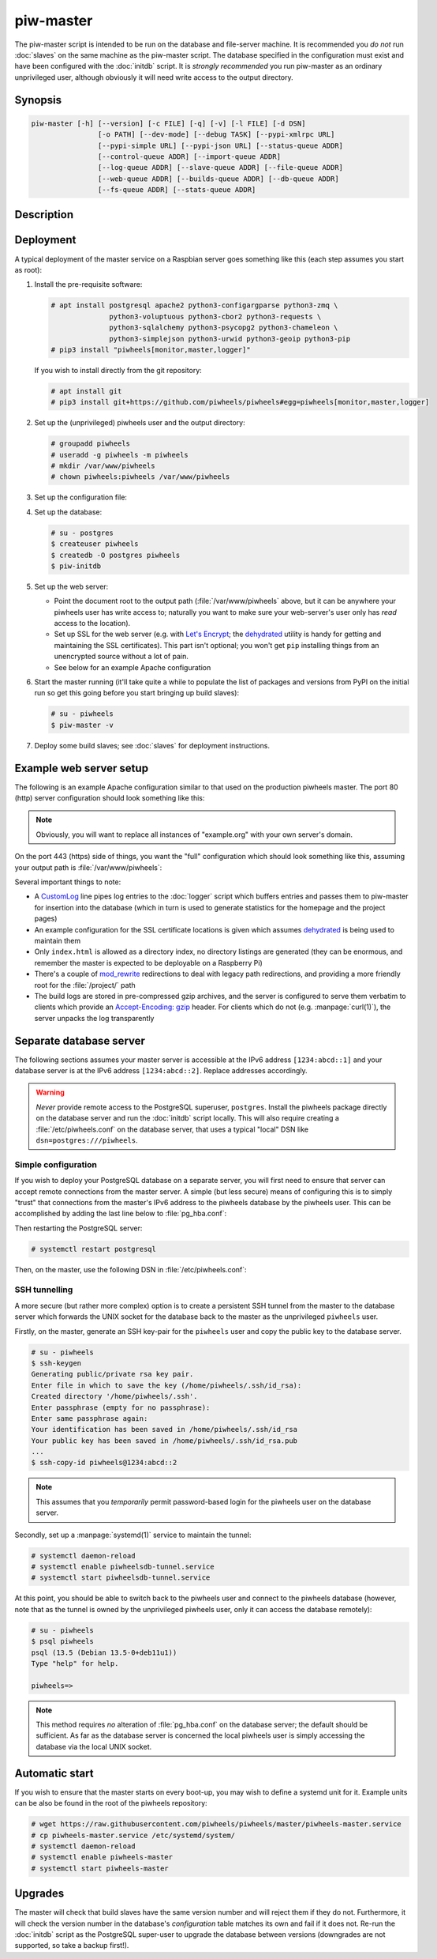 ==========
piw-master
==========

The piw-master script is intended to be run on the database and file-server
machine. It is recommended you *do not* run :doc:`slaves` on the same machine
as the piw-master script. The database specified in the configuration must
exist and have been configured with the :doc:`initdb` script. It is *strongly
recommended* you run piw-master as an ordinary unprivileged user, although
obviously it will need write access to the output directory.


Synopsis
========

.. code-block:: text

    piw-master [-h] [--version] [-c FILE] [-q] [-v] [-l FILE] [-d DSN]
                    [-o PATH] [--dev-mode] [--debug TASK] [--pypi-xmlrpc URL]
                    [--pypi-simple URL] [--pypi-json URL] [--status-queue ADDR]
                    [--control-queue ADDR] [--import-queue ADDR]
                    [--log-queue ADDR] [--slave-queue ADDR] [--file-queue ADDR]
                    [--web-queue ADDR] [--builds-queue ADDR] [--db-queue ADDR]
                    [--fs-queue ADDR] [--stats-queue ADDR]


Description
===========

.. program:: piw-master

.. option:: -h, --help

    Show this help message and exit

.. option:: --version

    Show program's version number and exit

.. option:: -c FILE, --configuration FILE

    Specify a configuration file to load instead of the defaults at:

    * :file:`/etc/piwheels.conf`
    * :file:`/usr/local/etc/piwheels.conf`
    * :file:`~/.config/piwheels/piwheels.conf`

.. option:: -q, --quiet

    Produce less console output

.. option:: -v, --verbose

    Produce more console output

.. option:: -l FILE, --log-file FILE

    Log messages to the specified file

.. option:: -d DSN, --dsn DSN

    The connection string for the database to use; this database must be
    initialized with :doc:`initdb` and the user must *not* be a `PostgreSQL`_
    superuser (default: ``postgres:///piwheels``)

.. option:: -o PATH, --output-path PATH

    The path under which the website should be written; must be writable by the
    current user

.. option:: --dev-mode

    Run the master in development mode; this reduces some timeouts and tweaks
    some defaults

.. option:: --debug TASK

    Set logging to debug level for the named task; can be specified multiple
    times to debug many tasks

.. option:: --pypi-xmlrpc URL

    The URL of the PyPI XML-RPC service (default: ``https://pypi.org/pypi``)

.. option:: --pypi-simple URL

    The URL of the PyPI simple API (default: ``https://pypi.org/simple``)

.. option:: --pypi-json URL

    The URL of the PyPI JSON API (default: ``https://pypi.org/pypi``)

.. option:: --status-queue ADDR

    The address of the queue used to report status to monitors (default:
    ``ipc:///tmp/piw-status``); this is usually an ipc address

.. option:: --control-queue ADDR

    The address of the queue a monitor can use to control the master (default:
    ``ipc:///tmp/piw-control``); this is usually an ipc address

.. option:: --import-queue ADDR

    The address of the queue used by :doc:`importer`, :doc:`add`,
    :doc:`remove`, and :doc:`rebuild` (default: ``ipc:///tmp/piw-import``);
    this should always be an ipc address

.. option:: --log-queue ADDR

    The address of the queue used by :doc:`logger` (default:
    ``ipc:///tmp/piw-logger``); this should always be an ipc address

.. option:: --slave-queue ADDR

    The address of the queue used to talk to :doc:`slaves` (default:
    ``tcp://*:5555``); this is usually a tcp address

.. option:: --file-queue ADDR

    The address of the queue used to transfer files to :doc:`slaves` (default:
    ``tcp://*:5556``); this is usually a tcp address

.. option:: --web-queue ADDR

    The address of the queue used to request web page updates (default:
    ``inproc://web``)

.. option:: --builds-queue ADDR

    The address of the queue used to store pending builds (default:
    ``inproc://builds``)

.. option:: --db-queue ADDR

    The address of the queue used to talk to the database server (default:
    ``inproc://db``)

.. option:: --fs-queue ADDR

    The address of the queue used to talk to the file-system server (default:
    ``inproc://fs``)

.. option:: --stats-queue ADDR

    The address of the queue used to send statistics to the collator task
    (default: ``inproc://stats``)


Deployment
==========

A typical deployment of the master service on a Raspbian server goes something
like this (each step assumes you start as root):

#. Install the pre-requisite software:

   .. code-block:: console

       # apt install postgresql apache2 python3-configargparse python3-zmq \
                     python3-voluptuous python3-cbor2 python3-requests \
                     python3-sqlalchemy python3-psycopg2 python3-chameleon \
                     python3-simplejson python3-urwid python3-geoip python3-pip
       # pip3 install "piwheels[monitor,master,logger]"

   If you wish to install directly from the git repository:

   .. code-block:: console

       # apt install git
       # pip3 install git+https://github.com/piwheels/piwheels#egg=piwheels[monitor,master,logger]

#. Set up the (unprivileged) piwheels user and the output directory:

   .. code-block:: console

       # groupadd piwheels
       # useradd -g piwheels -m piwheels
       # mkdir /var/www/piwheels
       # chown piwheels:piwheels /var/www/piwheels

#. Set up the configuration file:

   .. code-block:: ini
       :caption: /etc/piwheels.conf

       [master]
       dsn=postgresql:///piwheels
       output-path=/var/www/piwheels

#. Set up the database:

   .. code-block:: console

       # su - postgres
       $ createuser piwheels
       $ createdb -O postgres piwheels
       $ piw-initdb

#. Set up the web server:

   * Point the document root to the output path (:file:`/var/www/piwheels`
     above, but it can be anywhere your piwheels user has write access to;
     naturally you want to make sure your web-server's user only has *read*
     access to the location).

   * Set up SSL for the web server (e.g. with `Let's Encrypt`_; the
     `dehydrated`_ utility is handy for getting and maintaining the SSL
     certificates). This part isn't optional; you won't get ``pip`` installing
     things from an unencrypted source without a lot of pain.

   * See below for an example Apache configuration

#. Start the master running (it'll take quite a while to populate the list of
   packages and versions from PyPI on the initial run so get this going before
   you start bringing up build slaves):

   .. code-block:: console

       # su - piwheels
       $ piw-master -v

#. Deploy some build slaves; see :doc:`slaves` for deployment instructions.


Example web server setup
========================

The following is an example Apache configuration similar to that used on the
production piwheels master. The port 80 (http) server configuration should look
something like this:

.. code-block:: apache
    :caption: /etc/apache2/sites-available/000-default.conf

    <VirtualHost *:80>
        ServerName www.example.org
        ServerAlias example.org
        RedirectMatch 302 ^(.*) https://www.example.org$1
    </VirtualHost>

.. note::

    Obviously, you will want to replace all instances of "example.org" with
    your own server's domain.

On the port 443 (https) side of things, you want the "full" configuration which
should look something like this, assuming your output path is
:file:`/var/www/piwheels`:

.. code-block:: apache
    :caption: /etc/apache2/sites-available/default-ssl.conf

    <IfModule mod_ssl.c>
        <VirtualHost _default_:443>
            ServerName www.example.org
            ServerAlias example.org
            ServerAdmin webmaster@example.org
            DocumentRoot /var/www/piwheels

            ErrorLog ${APACHE_LOG_DIR}/ssl_error.log
            CustomLog ${APACHE_LOG_DIR}/ssl_access.log combined
            # Send Apache log records to piw-logger for transfer to piw-master
            CustomLog "|/usr/local/bin/piw-logger --drop" combined

            SSLEngine On
            SSLCertificateFile /var/lib/dehydrated/certs/example.org/fullchain.pem
            SSLCertificateKeyFile /var/lib/dehydrated/certs/example.org/privkey.pem

            <Directory /var/www/piwheels>
                Options -Indexes +FollowSymlinks
                AllowOverride None
                Require all granted
                <IfModule mod_rewrite.c>
                    RewriteEngine On
                    RewriteRule ^project/?$ /packages.html [L,R=301]
                    RewriteRule ^p/(.*)/?$ /project/$1 [L,R=301]
                </IfModule>
                <IfModule mod_headers.c>
                    Header set Access-Control-Allow-Origin "*"
                </IfModule>
                ErrorDocument 404 /404.html
                DirectoryIndex index.html
            </Directory>

            <Directory /var/www/piwheels/logs/>
                Options +MultiViews
                MultiviewsMatch Any
                RemoveType .gz
                AddEncoding gzip .gz
                <IfModule mod_filter.c>
                    FilterDeclare gzip CONTENT_SET
                    FilterProvider gzip INFLATE "! req('Accept-Encoding') =~ /gzip/"
                    FilterChain gzip
                </IfModule>
            </Directory>
        </VirtualHost>
    </IfModule>

Several important things to note:

* A `CustomLog`_ line pipes log entries to the :doc:`logger` script which
  buffers entries and passes them to piw-master for insertion into the database
  (which in turn is used to generate statistics for the homepage and the
  project pages)

* An example configuration for the SSL certificate locations is given which
  assumes `dehydrated`_ is being used to maintain them

* Only ``index.html`` is allowed as a directory index, no directory listings
  are generated (they can be enormous, and remember the master is expected to
  be deployable on a Raspberry Pi)

* There's a couple of `mod_rewrite`_ redirections to deal with legacy path
  redirections, and providing a more friendly root for the :file:`/project/`
  path

* The build logs are stored in pre-compressed gzip archives, and the server is
  configured to serve them verbatim to clients which provide an
  `Accept-Encoding: gzip`_ header. For clients which do not (e.g.
  :manpage:`curl(1)`), the server unpacks the log transparently



Separate database server
========================

The following sections assumes your master server is accessible at the IPv6
address ``[1234:abcd::1]`` and your database server is at the IPv6 address
``[1234:abcd::2]``. Replace addresses accordingly.

.. warning::

    *Never* provide remote access to the PostgreSQL superuser, ``postgres``.
    Install the piwheels package directly on the database server and run the
    :doc:`initdb` script locally. This will also require creating a
    :file:`/etc/piwheels.conf` on the database server, that uses a typical
    "local" DSN like ``dsn=postgres:///piwheels``.


Simple configuration
--------------------

If you wish to deploy your PostgreSQL database on a separate server, you will
first need to ensure that server can accept remote connections from the master
server. A simple (but less secure) means of configuring this is to simply
"trust" that connections from the master's IPv6 address to the piwheels
database by the piwheels user. This can be accomplished by adding the last line
below to :file:`pg_hba.conf`:

.. code-block:: text
    :caption: /etc/postgresql/**ver**/main/pg_hba.conf
    :emphasize-lines: 17

    # Database administrative login by Unix domain socket
    local   all             postgres                                peer

    # TYPE  DATABASE        USER            ADDRESS                 METHOD

    # "local" is for Unix domain socket connections only
    local   all             all                                     peer
    # IPv4 local connections:
    host    all             all             127.0.0.1/32            md5
    # IPv6 local connections:
    host    all             all             ::1/128                 md5
    # Allow replication connections from localhost, by a user with the
    # replication privilege.
    local   replication     all                                     peer
    host    replication     all             127.0.0.1/32            md5
    host    replication     all             ::1/128                 md5
    host    piwheels        piwheels        1234:abcd::1/128        trust

Then restarting the PostgreSQL server:

.. code-block:: console

    # systemctl restart postgresql

Then, on the master, use the following DSN in :file:`/etc/piwheels.conf`:

.. code-block:: ini
    :caption: /etc/piwheels.conf

    [master]
    dsn=postgresql://piwheels@[1234:abcd::2]/piwheels


SSH tunnelling
--------------

A more secure (but rather more complex) option is to create a persistent SSH
tunnel from the master to the database server which forwards the UNIX socket
for the database back to the master as the unprivileged ``piwheels`` user.

Firstly, on the master, generate an SSH key-pair for the ``piwheels`` user and
copy the public key to the database server.

.. code-block:: console

    # su - piwheels
    $ ssh-keygen
    Generating public/private rsa key pair.
    Enter file in which to save the key (/home/piwheels/.ssh/id_rsa):
    Created directory '/home/piwheels/.ssh'.
    Enter passphrase (empty for no passphrase):
    Enter same passphrase again:
    Your identification has been saved in /home/piwheels/.ssh/id_rsa
    Your public key has been saved in /home/piwheels/.ssh/id_rsa.pub
    ...
    $ ssh-copy-id piwheels@1234:abcd::2

.. note::

    This assumes that you *temporarily* permit password-based login for the
    piwheels user on the database server.

Secondly, set up a :manpage:`systemd(1)` service to maintain the tunnel:

.. code-block:: ini
    :caption: /etc/systemd/system/piwheelsdb-tunnel.service

    [Unit]
    Description=A secure tunnel for the piwheelsdb connection
    After=local-fs.target network.target

    [Service]
    User=piwheels
    Group=piwheels
    RuntimeDirectory=postgresql
    RuntimeDirectoryPreserve=restart
    ExecStart=/usr/bin/ssh -NT \
      -o BatchMode=yes \
      -o ExitOnForwardFailure=yes \
      -o StreamLocalBindUnlink=yes \
      -L /run/postgresql/.s.PGSQL.5432:/run/postgresql/.s.PGSQL.5432 \
      piwheels@1234:abcd::2
    RestartSec=5
    Restart=on-failure

    [Install]
    WantedBy=multi-user.target

.. code-block:: console

    # systemctl daemon-reload
    # systemctl enable piwheelsdb-tunnel.service
    # systemctl start piwheelsdb-tunnel.service

At this point, you should be able to switch back to the piwheels user and
connect to the piwheels database (however, note that as the tunnel is owned by
the unprivileged piwheels user, only it can access the database remotely):

.. code-block:: console

    # su - piwheels
    $ psql piwheels
    psql (13.5 (Debian 13.5-0+deb11u1))
    Type "help" for help.

    piwheels=>

.. note::

    This method requires *no* alteration of :file:`pg_hba.conf` on the database
    server; the default should be sufficient. As far as the database server is
    concerned the local piwheels user is simply accessing the database via the
    local UNIX socket.


Automatic start
===============

If you wish to ensure that the master starts on every boot-up, you may wish to
define a systemd unit for it. Example units can be also be found in the root of
the piwheels repository:

.. code-block:: console

    # wget https://raw.githubusercontent.com/piwheels/piwheels/master/piwheels-master.service
    # cp piwheels-master.service /etc/systemd/system/
    # systemctl daemon-reload
    # systemctl enable piwheels-master
    # systemctl start piwheels-master


Upgrades
========

The master will check that build slaves have the same version number and will
reject them if they do not. Furthermore, it will check the version number in
the database's *configuration* table matches its own and fail if it does not.
Re-run the :doc:`initdb` script as the PostgreSQL super-user to upgrade the
database between versions (downgrades are not supported, so take a backup
first!).

.. _PostgreSQL: https://postgresql.org/
.. _Let's Encrypt: https://letsencrypt.org/
.. _dehydrated: https://github.com/lukas2511/dehydrated
.. _CustomLog: https://httpd.apache.org/docs/2.4/mod/mod_log_config.html#customlog
.. _mod_rewrite: https://httpd.apache.org/docs/2.4/mod/mod_rewrite.html
.. _Accept-Encoding\: gzip: https://developer.mozilla.org/en-US/docs/Web/HTTP/Headers/Accept-Encoding
